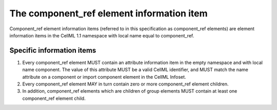 The component\_ref element information item
===========================================

Component\_ref element information items (referred to in this
specification as component\_ref elements) are element information items
in the CellML 1.1 namespace with local name equal to component\_ref.

Specific information items
--------------------------

1. Every component\_ref element MUST contain an attribute information
   item in the empty namespace and with local name component. The value
   of this attribute MUST be a valid CellML identifier, and MUST match
   the name attribute on a component or import component element in the
   CellML Infoset.

2. Every component\_ref element MAY in turn contain zero or more
   component\_ref element children.

3. In addition, component\_ref elements
   which are children of group elements MUST contain at least one
   component\_ref element child.


